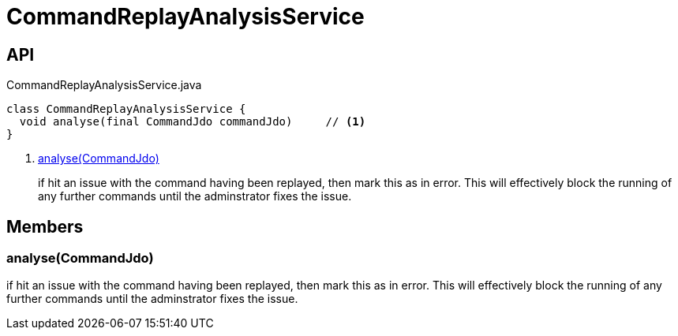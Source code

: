 = CommandReplayAnalysisService
:Notice: Licensed to the Apache Software Foundation (ASF) under one or more contributor license agreements. See the NOTICE file distributed with this work for additional information regarding copyright ownership. The ASF licenses this file to you under the Apache License, Version 2.0 (the "License"); you may not use this file except in compliance with the License. You may obtain a copy of the License at. http://www.apache.org/licenses/LICENSE-2.0 . Unless required by applicable law or agreed to in writing, software distributed under the License is distributed on an "AS IS" BASIS, WITHOUT WARRANTIES OR  CONDITIONS OF ANY KIND, either express or implied. See the License for the specific language governing permissions and limitations under the License.

== API

[source,java]
.CommandReplayAnalysisService.java
----
class CommandReplayAnalysisService {
  void analyse(final CommandJdo commandJdo)     // <.>
}
----

<.> xref:#analyse__CommandJdo[analyse(CommandJdo)]
+
--
if hit an issue with the command having been replayed, then mark this as in error. This will effectively block the running of any further commands until the adminstrator fixes the issue.
--

== Members

[#analyse__CommandJdo]
=== analyse(CommandJdo)

if hit an issue with the command having been replayed, then mark this as in error. This will effectively block the running of any further commands until the adminstrator fixes the issue.

